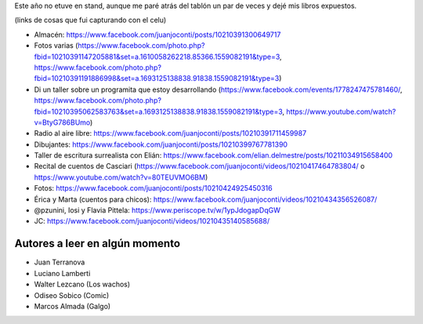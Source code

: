 .. title: Feria del Libro de Santa Fe 2016
.. slug: feria-del-libro-de-santa-fe-2016
.. date: 2016-09-25 21:56:46 UTC-03:00
.. tags: 
.. category: 
.. link: 
.. description: 
.. type: text

Este año no etuve en stand, aunque me paré atrás del tablón un par de veces y dejé mis libros expuestos.

(links de cosas que fui capturando con el celu)

* Almacén: https://www.facebook.com/juanjoconti/posts/10210391300649717
* Fotos varias (https://www.facebook.com/photo.php?fbid=10210391147205881&set=a.1610058262218.85366.1559082191&type=3, https://www.facebook.com/photo.php?fbid=10210391191886998&set=a.1693125138838.91838.1559082191&type=3)
* Di un taller sobre un programita que estoy desarrollando (https://www.facebook.com/events/1778247475781460/, https://www.facebook.com/photo.php?fbid=10210395062583763&set=a.1693125138838.91838.1559082191&type=3, https://www.youtube.com/watch?v=BtyG786BUmo)
* Radio al aire libre: https://www.facebook.com/juanjoconti/posts/10210391711459987
* Dibujantes: https://www.facebook.com/juanjoconti/posts/10210399767781390
* Taller de escritura surrealista con Elián: https://www.facebook.com/elian.delmestre/posts/10211034915658400
* Recital de cuentos de Casciari (https://www.facebook.com/juanjoconti/videos/10210417464783804/ o https://www.youtube.com/watch?v=80TEUVMO6BM)
* Fotos: https://www.facebook.com/juanjoconti/posts/10210424925450316
* Érica y Marta (cuentos para chicos): https://www.facebook.com/juanjoconti/videos/10210434356526087/  
* @pzunini, Iosi y Flavia Pittela: https://www.periscope.tv/w/1ypJdogapDqGW
* JC: https://www.facebook.com/juanjoconti/videos/10210435140585688/

Autores a leer en algún momento
-------------------------------

* Juan Terranova
* Luciano Lamberti
* Walter Lezcano (Los wachos)
* Odiseo Sobico (Comic)
* Marcos Almada (Galgo)
